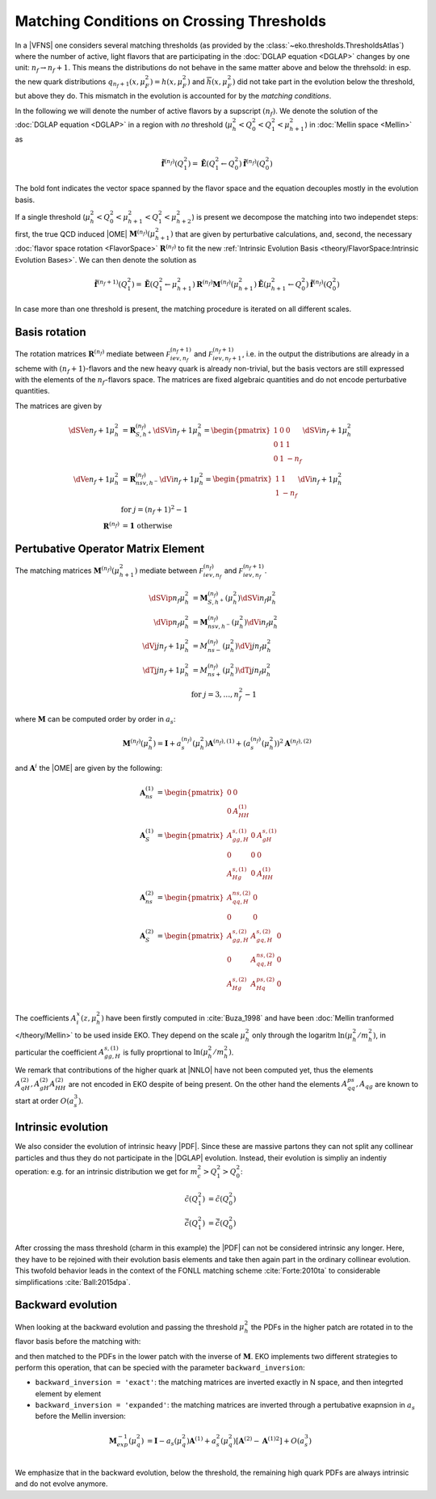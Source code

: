 Matching Conditions on Crossing Thresholds
==========================================

In a |VFNS| one considers several matching thresholds (as provided by the :class:`~eko.thresholds.ThresholdsAtlas`)
where the number of active, light flavors that are participating in the :doc:`DGLAP equation <DGLAP>` changes
by one unit: :math:`n_f \to n_f +1`. This means the distributions do not behave in the same matter above and below
the threhsold: in esp. the new quark distributions :math:`q_{n_f+1}(x,\mu_F^2) = h(x,\mu_F^2)` and
:math:`\overline h(x,\mu_F^2)` did not take part in the evolution below the threshold, but above they do.
This mismatch in the evolution is accounted for by the *matching conditions*.

In the following we will denote the number of active flavors by a supscript :math:`(n_f)`.
We denote the solution of the :doc:`DGLAP equation <DGLAP>` in a region with *no* threshold
(:math:`\mu_{h}^2 < Q_0^2 < Q_1^2 < \mu_{h+1}^2`) in :doc:`Mellin space <Mellin>` as

.. math ::
    \tilde{\mathbf{f}}^{(n_f)}(Q^2_1)= \tilde{\mathbf{E}}(Q^2_1\leftarrow Q^2_0) \tilde{\mathbf{f}}^{(n_f)}(Q^2_0)

The bold font indicates the vector space spanned by the flavor space and the equation decouples mostly in the evolution basis.

If a single threshold (:math:`\mu_h^2 < Q_0^2 < \mu_{h+1}^2 < Q_1^2 < \mu_{h+2}^2`) is present we decompose the matching into two independet steps:
first, the true QCD induced |OME| :math:`\mathbf{M}^{(n_f)}(\mu_{h+1}^2)` that are given by perturbative calculations,
and, second, the necessary :doc:`flavor space rotation <FlavorSpace>` :math:`\mathbf{R}^{(n_f)}` to fit the new :ref:`Intrinsic Evolution Basis <theory/FlavorSpace:Intrinsic Evolution Bases>`.
We can then denote the solution as

.. math ::
    \tilde{\mathbf{f}}^{(n_f+1)}(Q^2_1)= \tilde{\mathbf{E}}(Q^2_1\leftarrow \mu_{h+1}^2) {\mathbf{R}^{(n_f)}} {\mathbf{M}^{(n_f)}}(\mu_{h+1}^2) \tilde{\mathbf{E}}(\mu_{h+1}^2\leftarrow Q^2_0) \tilde{\mathbf{f}}^{(n_f)}(Q^2_0)

In case more than one threshold is present, the matching procedure is iterated on all different scales.

Basis rotation
--------------

The rotation matrices :math:`\mathbf{R}^{(n_f)}` mediate between :math:`\mathcal F_{iev,n_f}^{(n_f+1)}` and :math:`\mathcal F_{iev,n_f+1}^{(n_f+1)}`,
i.e. in the output the distributions are already in a scheme with :math:`(n_f+1)`-flavors and the new heavy quark is already non-trivial, but the basis vectors are
still expressed with the elements of the :math:`n_f`-flavors space. The matrices are fixed algebraic quantities and do not encode perturbative
quantities.

The matrices are given by

.. math ::
    \dSVe{n_f+1}{\mu_{h}^2} &= {\mathbf{R}}_{S,h^+}^{(n_f)} \dSVi{n_f+1}{\mu_{h}^2} = \begin{pmatrix} 1 & 0 & 0 \\ 0 & 1 & 1 \\ 0 & 1 & - n_f \end{pmatrix} \dSVi{n_f+1}{\mu_{h}^2} \\
    \dVe{n_f+1}{\mu_{h}^2} &= {\mathbf{R}}_{nsv,h^-}^{(n_f)} \dVi{n_f+1}{\mu_{h}^2} = \begin{pmatrix} 1 & 1 \\ 1 & - n_f \end{pmatrix} \dVi{n_f+1}{\mu_{h}^2} \\
    & \text{for }j=(n_f+1)^2-1\\
    {\mathbf{R}}^{(n_f)} &= \mathbf 1 ~ \text{otherwise}


Pertubative Operator Matrix Element
-----------------------------------

The matching matrices :math:`\mathbf{M}^{(n_f)}(\mu_{h+1}^2)` mediate between :math:`\mathcal F_{iev,n_f}^{(n_f)}` and :math:`\mathcal F_{iev,n_f}^{(n_f+1)}`.

.. math ::
    \dSVip{n_f}{\mu_{h}^2} &= \mathbf{M}_{S,h^+}^{(n_f)}(\mu_{h}^2) \dSVi{n_f}{\mu_{h}^2} \\
    \dVip{n_f}{\mu_{h}^2} &= \mathbf{M}_{nsv,h^-}^{(n_f)}(\mu_{h}^2) \dVi{n_f}{\mu_{h}^2} \\
    \dVj{j}{n_f+1}{\mu_h^2} &= M_{ns-}^{(n_f)}(\mu_{h}^2) \dVj{j}{n_f}{\mu_h^2}\\
    \dTj{j}{n_f+1}{\mu_h^2} &= M_{ns+}^{(n_f)}(\mu_{h}^2) \dTj{j}{n_f}{\mu_h^2}\\
    &\text{for }j=3,\ldots, n_f^2-1


where :math:`\mathbf{M}` can be computed order by order in :math:`a_s`:

.. math ::
    \mathbf{M}^{(n_f)}(\mu_{h}^2) = \mathbf{I} + a_s^{(n_f)}(\mu_{h}^2)  \mathbf{A}^{(n_f),(1)} + \left(a_s^{(n_f)}(\mu_{h}^2)\right)^2 \mathbf{A}^{(n_f),(2)} 


and :math:`\mathbf{A}^{i}` the |OME| are given by the following:

.. math ::
    \mathbf{A}_{ns}^{(1)} &= \begin{pmatrix} 0 & 0 \\ 0 & A_{HH}^{(1)}\end{pmatrix} \\
    \mathbf{A}_{S}^{(1)} &= \begin{pmatrix} A_{gg,H}^{s,(1)} & 0 & A_{gH}^{s,(1)} \\ 0 & 0 & 0 \\ A_{Hg}^{s,(1)} & 0 & A_{HH}^{(1)} \end{pmatrix} \\
    \mathbf{A}_{ns}^{(2)} &= \begin{pmatrix} A_{qq,H}^{ns,(2)} & 0 \\ 0 & 0 \end{pmatrix} \\
    \mathbf{A}_{S}^{(2)} &= \begin{pmatrix} A_{gg,H}^{s,(2)} & A_{gq,H}^{s,(2)} & 0 \\ 0 & A_{qq,H}^{ns,(2)} & 0 \\ A_{Hg}^{s,(2)} & A_{Hq}^{ps,(2)} & 0 \end{pmatrix} \\


The coefficients :math:`A^{x}_{i}(z,\mu_{h}^2)` have been firstly computed in :cite:`Buza_1998` and have been :doc:`Mellin tranformed </theory/Mellin>` to be used inside EKO.
They depend on the scale :math:`\mu_{h}^2` only through the logaritm :math:`\ln(\mu_{h}^2/m_{h}^2)`,
in particular the coefficient :math:`A_{gg,H}^{s,(1)}` is fully proprtional to :math:`\ln(\mu_{h}^2/m_{h}^2)`. 

We remark that contributions of the higher quark at |NNLO| have not been computed yet, thus the elements :math:`A_{qH}^{(2)},A_{gH}^{(2)}A_{HH}^{(2)}` are not encoded in EKO despite of being present.
On the other hand the elements :math:`A_{qq}^{ps},A_{qg}` are known to start at order :math:`O(a_s^3)`.

Intrinsic evolution
-------------------

We also consider the evolution of intrinsic heavy |PDF|. Since these are massive partons they can not
split any collinear particles and thus they do not participate in the |DGLAP| evolution. Instead, their
evolution is simpliy an indentiy operation: e.g. for an intrinsic distribution we get for
:math:`m_c^2 > Q_1^2 > Q_0^2`:

.. math ::
    \tilde c(Q_1^2) &= \tilde c(Q_0^2)\\
    \tilde {\bar c}(Q_1^2) &= \tilde{\bar c}(Q_0^2)

After crossing the mass threshold (charm in this example) the |PDF| can not be considered intrinsic
any longer. Here, they have to be rejoined with their evolution basis elements and take then again
part in the ordinary collinear evolution. This twofold behavior leads in the context of the
FONLL matching scheme :cite:`Forte:2010ta` to considerable simplifications :cite:`Ball:2015dpa`.

Backward evolution
------------------

When looking at the backward evolution and passing the threshold :math:`\mu_{h}^2` the PDFs in the higher patch are rotated in to the flavor basis
before the matching with:


and then matched to the PDFs in the lower patch with the inverse of :math:`\mathbf{M}`. 
EKO implements two different strategies to perform this operation, that can be specied with the parameter ``backward_inversion``:

- ``backward_inversion = 'exact'``: the matching matrices are inverted exactly in N space, and then integrted element by element
- ``backward_inversion = 'expanded'``: the matching matrices are inverted through a pertubative exapnsion in :math:`a_s` before the Mellin inversion:

.. math ::
    \mathbf{M}_{exp}^{-1}(\mu_{q}^2) &= \mathbf{I} - a_s(\mu_{q}^2)  \mathbf{A}^{(1)} + a_s^2(\mu_{q}^2) \left [ \mathbf{A}^{(2)} -  {\mathbf{A}^{(1)}}^2 \right ] + O(a_s^3) \\

We emphasize that in the backward evolution, below the threshold, the remaining high quark PDFs are always intrinsic and do not evolve anymore.
